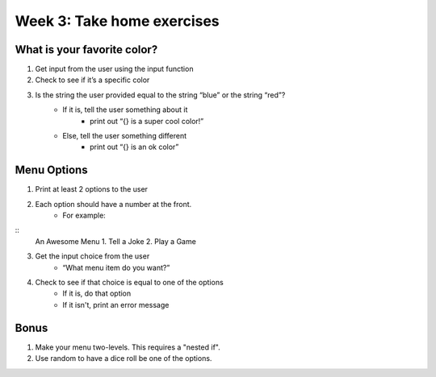 Week 3: Take home exercises
===========================


What is your favorite color?
****************************

1. Get input from the user using the input function
2. Check to see if it’s a specific color 
3. Is the string the user provided equal to the string “blue” or the string “red”?
    - If it is, tell the user something about it
        + print out “{} is a super cool color!”
    - Else, tell the user something different
        + print out “{} is an ok color”


Menu Options
************

1. Print at least 2 options to the user
2. Each option should have a number at the front.
    - For example:  
::
    An Awesome Menu
    1. Tell a Joke
    2. Play a Game
    
3. Get the input choice from the user 
    - “What menu item do you want?”
4. Check to see if that choice is equal to one of the options
    - If it is, do that option
    - If it isn't, print an error message


Bonus
*****

1. Make your menu two-levels.  This requires a "nested if".  
2. Use random to have a dice roll be one of the options. 

.. code-block:: python
    :linenos:
    
    import random
    
    random_number = random.randint(0, 6) # a random number between 0 and 6 (includes 0, doesn't include 6)
    random_number = random.randint(1, 7) # a random number between 1 and 7 (includes 1, doesn't include 7)
    




